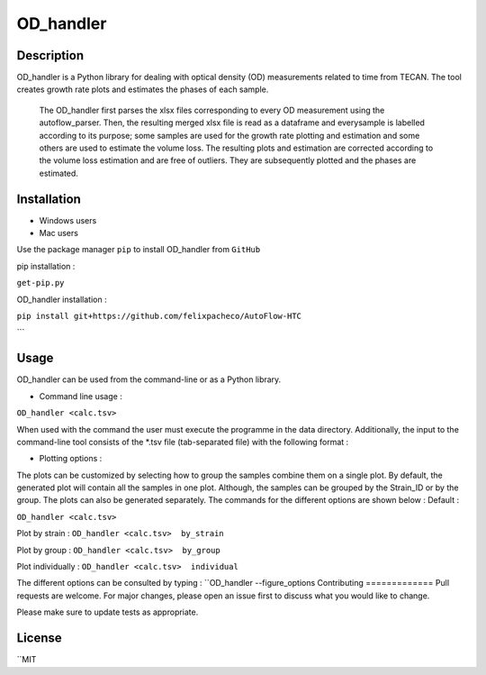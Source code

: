 ===========
OD_handler
===========

Description
============

OD_handler is a Python library for dealing with optical density (OD) measurements related to time from TECAN. The tool creates growth rate plots and estimates the phases of each sample.


 The OD_handler first parses the xlsx files corresponding to every OD measurement using the autoflow_parser. Then, the resulting merged xlsx file is read as a dataframe and everysample is labelled according to its purpose; some samples are used for the growth rate plotting and estimation and some others are used to estimate the volume loss. The resulting plots and estimation are corrected according to the volume loss estimation and are free of outliers. They are subsequently plotted and the phases are estimated.

Installation
==============

- Windows users 



-  Mac users
Use the package manager ``pip`` to install OD_handler from ``GitHub``

pip installation :


``get-pip.py``


OD_handler installation :

``pip install git+https://github.com/felixpacheco/AutoFlow-HTC``

```

Usage 
======

OD_handler can be used from the command-line or as a Python library.

- Command line usage :

``OD_handler <calc.tsv>``

When used with the command the user must execute the programme in the data directory. Additionally, the input to the command-line tool consists of the *.tsv file (tab-separated file) with the following format :

========== ======== ======== ========== =======
Sample_ID  gr_calc  vl_calc  Strain_ID  Group
========== ======== ======== ========== =======
BS1.A1     True   	 False    ...        1
BS1.A2	    False    True     ...        1
...   	    ...      ...      ...        2
========== ======== ======== ========== =======

- Plotting options :

The plots can be customized by selecting how to group the samples combine them on a single plot. By default, the generated plot will contain all the samples in one plot. Although, the samples can be grouped by the Strain_ID or by the group. The plots can also be generated separately. The commands for the different options are shown below :
Default :

``OD_handler <calc.tsv>``

Plot by strain :
``OD_handler <calc.tsv>  by_strain``

Plot by group :
``OD_handler <calc.tsv>  by_group``

Plot individually :
``OD_handler <calc.tsv>  individual``

The different options can be consulted by typing : ``OD_handler --figure_options
Contributing
=============
Pull requests are welcome. For major changes, please open an issue first to discuss what you would like to change.

Please make sure to update tests as appropriate.

License
=========
``MIT

